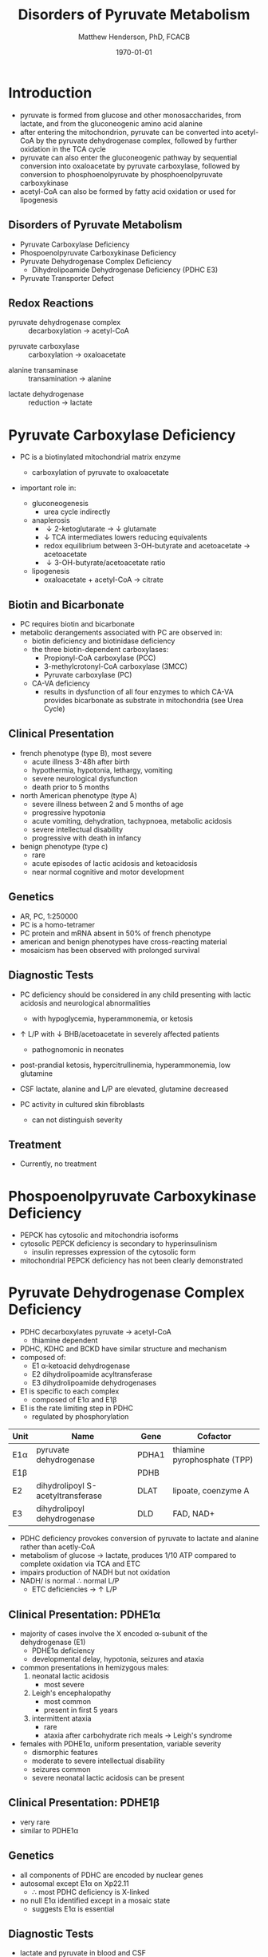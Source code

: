 #+TITLE: Disorders of Pyruvate Metabolism
#+AUTHOR: Matthew Henderson, PhD, FCACB
#+DATE: \today

* Introduction
- pyruvate is formed from glucose and other monosaccharides, from
  lactate, and from the gluconeogenic amino acid alanine
- after entering the mitochondrion, pyruvate can be converted into
  acetyl-CoA by the pyruvate dehydrogenase complex, followed by
  further oxidation in the TCA cycle
- pyruvate can also enter the gluconeogenic pathway by sequential
  conversion into oxaloacetate by pyruvate carboxylase, followed by
  conversion to phosphoenolpyruvate by phosphoenolpyruvate
  carboxykinase
- acetyl-CoA can also be formed by fatty acid oxidation or used for
  lipogenesis

** Disorders of Pyruvate Metabolism
- Pyruvate Carboxylase Deficiency
- Phospoenolpyruvate Carboxykinase Deficiency
- Pyruvate Dehydrogenase Complex Deficiency
  - Dihydrolipoamide Dehydrogenase Deficiency (PDHC E3)
- Pyruvate Transporter Defect

#+CAPTION[TCA]: Disorders of Pyruvate Metabolism
#+NAME: fig:tcad
#+ATTR_LaTeX: :width 0.7\textwidth
[[file:./pyruvate/figures/pyruvate_disorders.png]]


#+CAPTION[TCA]: Pyruvate Metabolism and the TCA Cycle
#+NAME: fig:ptca
#+ATTR_LaTeX: :width 0.9\textwidth
[[file:./pyruvate/figures/Slide13.png]]

** Redox Reactions

 - pyruvate dehydrogenase complex :: decarboxylation \to acetyl-CoA
      
 \ce{pyruvate + CoA + NAD+ <=>[PDHC] acetyl-CoA + CO2 + NADH + H+}

 - pyruvate carboxylase :: carboxylation \to oxaloacetate

\ce{pyruvate + ATP + CO2 <=>[PC] oxaloacetate + ADP +Pi}

 - alanine transaminase :: transamination \to alanine

\ce{pyruvate + glutamate <=>[ALT] alanine + \alpha-ketoglutarate}

 - lactate dehydrogenase :: reduction \to lactate

\ce{pyruvate + NADH <=>[LDH] lactate + NAD+}


* Pyruvate Carboxylase Deficiency
- PC is a biotinylated mitochondrial matrix enzyme
  - carboxylation of pyruvate to oxaloacetate

  \ce{pyruvate + ATP + CO2 ->[PC] oxaloacetate + ADP +Pi}

- important role in:
  - gluconeogenesis
    - urea cycle indirectly
  - anaplerosis
    - \downarrow 2-ketoglutarate \to \downarrow glutamate
    - \downarrow TCA intermediates lowers reducing equivalents
    - redox equilibrium between 3-OH-butyrate and acetoacetate \to acetoacetate
    - \downarrow 3-OH-butyrate/acetoacetate ratio
  - lipogenesis
    - oxaloacetate + acetyl-CoA \to citrate

** Biotin and Bicarbonate
- PC requires biotin and bicarbonate 
- metabolic derangements associated with PC are observed in:
  - biotin deficiency and biotinidase deficiency
  - the three biotin-dependent carboxylases:
    - Propionyl-CoA carboxylase (PCC)
    - 3-methylcrotonyl-CoA carboxylase (3MCC)
    - Pyruvate carboxylase (PC)

  - CA-VA deficiency
    - results in dysfunction of all four enzymes to which CA-VA
      provides bicarbonate as substrate in mitochondria (see Urea Cycle)

** Clinical Presentation
- french phenotype (type B), most severe
  - acute illness 3-48h after birth
  - hypothermia, hypotonia, lethargy, vomiting
  - severe neurological dysfunction
  - death prior to 5 months
- north American phenotype (type A)
  - severe illness between 2 and 5 months of age
  - progressive hypotonia
  - acute vomiting, dehydration, tachypnoea, metabolic acidosis
  - severe intellectual disability
  - progressive with death in infancy
- benign phenotype (type c)
  - rare
  - acute episodes of lactic acidosis and ketoacidosis
  - near normal cognitive and motor development
** Genetics
- AR, PC, 1:250000
- PC is a homo-tetramer 
- PC protein and mRNA absent in 50% of french phenotype
- american and benign phenotypes have cross-reacting material
- mosaicism has been observed with prolonged survival

** Diagnostic Tests
- PC deficiency should be considered in any child presenting with
  lactic acidosis and neurological abnormalities
  - with hypoglycemia, hyperammonemia, or ketosis
- \uparrow L/P with \downarrow BHB/acetoacetate in severely affected patients
  - pathognomonic in neonates

- post-prandial ketosis, hypercitrullinemia, hyperammonemia, low glutamine

- CSF lactate, alanine and L/P are elevated, glutamine decreased

- PC activity in cultured skin fibroblasts
  - can not distinguish severity

** Treatment 

- Currently, no treatment

* Phospoenolpyruvate Carboxykinase Deficiency
- PEPCK has cytosolic and mitochondria isoforms
- cytosolic PEPCK deficiency is secondary to hyperinsulinism
  - insulin represses expression of the cytosolic form
- mitochondrial PEPCK deficiency has not been clearly demonstrated

* Pyruvate Dehydrogenase Complex Deficiency
- PDHC decarboxylates pyruvate \to acetyl-CoA
  - thiamine dependent
- PDHC, KDHC and BCKD have similar structure and mechanism
- composed of:
  - E1 \alpha-ketoacid dehydrogenase
  - E2 dihydrolipoamide acyltransferase
  - E3 dihydrolipoamide dehydrogenases
- E1 is specific to each complex
  - composed of E1\alpha and E1\beta
- E1 is the rate limiting step in PDHC
  - regulated by phosphorylation

#+CAPTION[]:Pyruvate Dehydrogenases Complex
#+NAME: tab:pdhc
| Unit     | Name                               | Gene  | Cofactor                     |
|----------+------------------------------------+-------+------------------------------|
| E1\alpha | pyruvate dehydrogenase             | PDHA1 | thiamine pyrophosphate (TPP) |
| E1\beta  |                                    | PDHB  |                              |
| E2       | dihydrolipoyl  S-acetyltransferase | DLAT  | lipoate, coenzyme A          |
| E3       | dihydrolipoyl dehydrogenase        | DLD   | FAD, NAD+                    |



#+CAPTION[pdhe1]: Activation/deactivation of PDHE1
#+NAME: fig:pdhe1
#+ATTR_LaTeX: :width 0.6\textwidth
[[file:./pyruvate/figures/pdhe1_phos.png]]


#+CAPTION[pdhc]: Pyruvate Dehydrogenase Complex
#+NAME: fig:pdhc
#+ATTR_LaTeX: :width 0.7\textwidth
[[file:./pyruvate/figures/pdhc.png]]

- PDHC deficiency provokes conversion of pyruvate to lactate and alanine rather than acetly-CoA
- metabolism of glucose \to lactate, produces 1/10 ATP compared to
  complete oxidation via TCA and ETC
- impairs production of NADH but not oxidation 
- NADH/\ce{NAD+} is normal \therefore normal L/P
  - ETC deficiencies \to \uparrow L/P

** Clinical Presentation: PDHE1\alpha
- majority of cases involve the X encoded \alpha-subunit of the dehydrogenase (E1)
  - PDHE1\alpha deficiency
  - developmental delay, hypotonia, seizures and ataxia

- common presentations in hemizygous males:
  1. neonatal lactic acidosis
     - most severe
  2. Leigh's encephalopathy
     - most common
     - present in first 5 years
  3. intermittent ataxia
     - rare
     - ataxia after carbohydrate rich meals \to Leigh's syndrome 

- females with PDHE1\alpha, uniform presentation, variable severity
  - dismorphic features
  - moderate to severe intellectual disability
  - seizures common
  - severe neonatal lactic acidosis can be present

** Clinical Presentation: PDHE1\beta
- very rare
- similar to PDHE1\alpha

** Genetics
- all components of PDHC are encoded by nuclear genes
- autosomal except E1\alpha on Xp22.11
  - \therefore most PDHC deficiency is X-linked
- no null E1\alpha identified except in a mosaic state
  - suggests E1\alpha is essential

** Diagnostic Tests
- lactate and pyruvate in blood and CSF
- CSF lactate is generally \uparrow compared to blood
- urine organic acids
  - lactic and pyruvate
- plasma amino acids
  - alanine
- L/P ratio is usually normal
- skin fibroblasts for PDHC
  - also lymphocytes, separated from EDTA <2days
- PDHE1\alpha genotype in females is useful

** Treatment
- early adoption of ketogenic diet may have a benefit
- thiamine responsive forms
- DCA is a pyruvate analog, inhibits E1 kinase, keeps E1 dephosphorylated (active) (Figure [[fig:pdhe1]])

** Pyruvate Transport Defect
- MPC1 mutations have been described in 5 patients
- mediates the proton symport of pyruvate across the IMM
- \therefore metabolic derangement similar to PDHC deficiency
- no treatment

* Dihydrolipoamide Dehydrogenase Deficiency
- DLD (E3) is a flavoprotein common to all three mitochondrial
  \alpha-ketoacid dehydrogenase complexes
  - PDHC, KDHC, and BCKD
- combined PDHC, TCA , BCAA defect
  - \uparrow lactate , pyruvate, 
  - alanine, glutamate, glutamine, BCAA
  - urinary lactic, pyruvic, 2-ketoglutaric, BC 2-hydroxy & 2-ketoacids

** Genetics and Diagnotic Testing
- DLD mutations AR
- 13 unrelated patients revealed 14 unique mutations
- blood lactate, pyruvate
- plasma amino acids
- urinary organic acids
- Pattern of abnormalities not seen in all patients at all times


